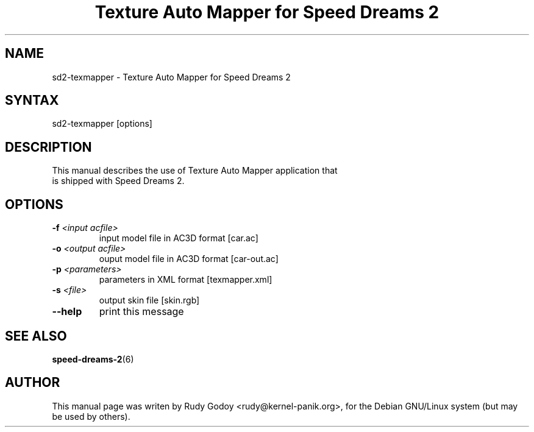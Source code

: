 .TH "Texture Auto Mapper for Speed Dreams 2" "6" "1.1" "Rudy Godoy" "Games"
.SH "NAME"
.LP
sd2-texmapper \- Texture Auto Mapper for Speed Dreams 2
.SH "SYNTAX"
.LP
sd2-texmapper [options]
.SH "DESCRIPTION"
.TP
This manual describes the use of Texture Auto Mapper application that is shipped with Speed Dreams 2.
.SH "OPTIONS"
.TP
.B -f \fI<input acfile>\fP
input model file in AC3D format [car.ac]
.TP
.B -o \fI<output acfile>\fP
ouput model file in AC3D format [car-out.ac]
.TP
.B -p \fI<parameters>\fP
parameters in XML format [texmapper.xml]
.TP
.B -s \fI<file>\fP
output skin file [skin.rgb]
.TP
.B --help
print this message
.SH "SEE ALSO"
.BR speed-dreams-2 (6)
.SH "AUTHOR"
.LP
This manual page was writen by Rudy Godoy <rudy@kernel-panik.org>,
for the Debian GNU/Linux system (but may be used by others).
